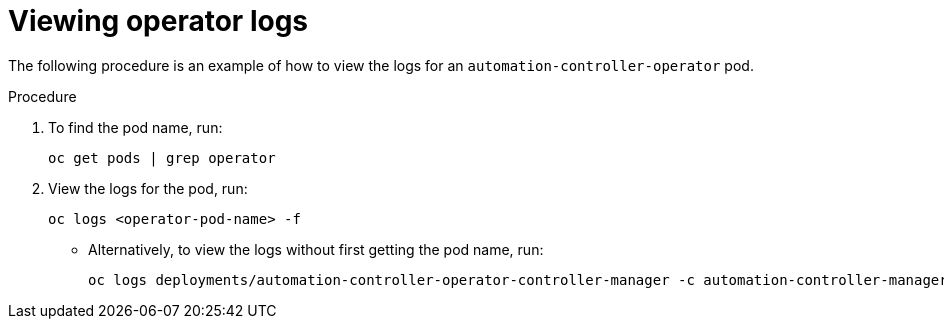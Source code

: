 :_mod-docs-content-type: PROCEDURE

[id="proc-viewing-operator-logs_{context}"]

= Viewing operator logs

The following procedure is an example of how to view the logs for an `automation-controller-operator` pod.

.Procedure

. To find the pod name, run:
+
----
oc get pods | grep operator
----
+
. View the logs for the pod, run:
+
----
oc logs <operator-pod-name> -f
----
+
* Alternatively, to view the logs without first getting the pod name, run:
+
----
oc logs deployments/automation-controller-operator-controller-manager -c automation-controller-manager -f
----


